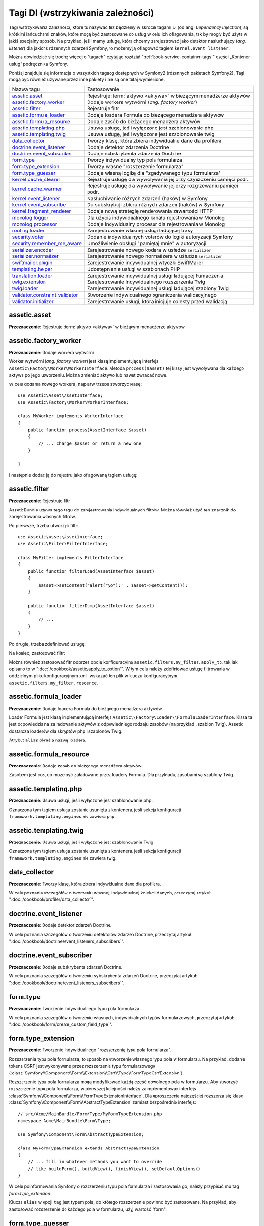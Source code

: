 .. highlight:: php
   :linenothreshold: 2

Tagi DI (wstrzykiwania zależności)
==================================

Tagi wstrzykiwania zależności, które tu nazywać też będziemy w skrócie tagami DI
(od ang. *Dependency Injection*), są krótkimi łańcuchami znaków, które mogą być
zastosowane do usług w celu ich oflagowania, tak by mogły być użyte w jakiś
specjalny sposób. Na przykład, jeśli mamy usługę, którą chcemy zarejestrować jako
detektor nasłuchujący (*ang. listener*) dla jakichś rdzennych zdarzeń Symfony,
to możemy ją oflagować tagiem ``kernel.event_listener``.

Można dowiedzieć się trochę więcej o "tagach" czytając rozdział
":ref:`book-service-container-tags`" części „Kontener usług” podręcznika Symfony.

Poniżej znajduje się informacja o wszystkich tagacg dostępnych w Symfony2
(rdzennych pakietach Symfony2). Tagi mogą być również używane przez inne pakiety
i nie są one tutaj wymienione.

+-----------------------------------+-----------------------------------------------------------------------+
| Nazwa tagu                        | Zastosowanie                                                          |
+-----------------------------------+-----------------------------------------------------------------------+
| `assetic.asset`_                  | Rejestruje :term:`aktywo <aktywa>` w bieżącym menadżerze aktywów      |
+-----------------------------------+-----------------------------------------------------------------------+
| `assetic.factory_worker`_         | Dodaje workera wytwórni (*ang. factory worker*)                       |
+-----------------------------------+-----------------------------------------------------------------------+
| `assetic.filter`_                 | Rejestruje filtr                                                      |
+-----------------------------------+-----------------------------------------------------------------------+
| `assetic.formula_loader`_         | Dodaje loadera Formula do bieżącego menadżera aktywów                 |
+-----------------------------------+-----------------------------------------------------------------------+
| `assetic.formula_resource`_       | Dodaje zasób do bieżącego menadżera aktywów                           |
+-----------------------------------+-----------------------------------------------------------------------+
| `assetic.templating.php`_         | Usuwa usługę, jeśli wyłączone jest szablonowanie php                  |
+-----------------------------------+-----------------------------------------------------------------------+
| `assetic.templating.twig`_        | Usuwa usługę, jeśli wyłączone jest szablonowanie twig                 |
+-----------------------------------+-----------------------------------------------------------------------+
| `data_collector`_                 | Tworzy klasę, która zbiera indywidualne dane dla profilera            |
+-----------------------------------+-----------------------------------------------------------------------+
| `doctrine.event_listener`_        | Dodaje detektor zdarzenia Doctrine                                    |
+-----------------------------------+-----------------------------------------------------------------------+
| `doctrine.event_subscriber`_      | Dodaje subskrybenta zdarzenia Doctrine                                |
+-----------------------------------+-----------------------------------------------------------------------+
| `form.type`_                      | Tworzy indywidualny typ pola formularza                               |
+-----------------------------------+-----------------------------------------------------------------------+
| `form.type_extension`_            | Tworzy własne "rozszerzenie formularza"                               |
+-----------------------------------+-----------------------------------------------------------------------+
| `form.type_guesser`_              | Dodaje własną logikę dla "zgadywanego typu formularza"                |
+-----------------------------------+-----------------------------------------------------------------------+
| `kernel.cache_clearer`_           | Rejestruje usługę dla wywoływania jej przy czyszczeniu pamięci podr.  |
+-----------------------------------+-----------------------------------------------------------------------+
| `kernel.cache_warmer`_            | Rejestruje usługę dla wywoływanie jej przy rozgrzewaniu pamięci podr. |
+-----------------------------------+-----------------------------------------------------------------------+
| `kernel.event_listener`_          | Nasłuchiwanie różnych zdarzeń (haków) w Symfony                       |
+-----------------------------------+-----------------------------------------------------------------------+
| `kernel.event_subscriber`_        | Do subskrybcji zbioru różnych zdarzeń (haków) w Symfony               |
+-----------------------------------+-----------------------------------------------------------------------+
| `kernel.fragment_renderer`_       | Dodaje nową strategię renderowania zawartości HTTP                    |
+-----------------------------------+-----------------------------------------------------------------------+
| `monolog.logger`_                 | Dla użycia indywidualnego kanału rejestrowania w Monolog              |
+-----------------------------------+-----------------------------------------------------------------------+
| `monolog.processor`_              | Dodaje indywidualny procesor dla rejestrowania w Monolog              |
+-----------------------------------+-----------------------------------------------------------------------+
| `routing.loader`_                 | Zarejestrowanie własnej usługi ładującej trasy                        |
+-----------------------------------+-----------------------------------------------------------------------+
| `security.voter`_                 | Dodanie indywidualnych voterów do logiki autoryzacji Symfony          |
+-----------------------------------+-----------------------------------------------------------------------+
| `security.remember_me_aware`_     | Umożliwienie obsługi "pamiętaj mnie" w autoryzacji                    |
+-----------------------------------+-----------------------------------------------------------------------+
| `serializer.encoder`_             | Zarejestrowanie nowego kodera w usłudze ``serializer``                |
+-----------------------------------+-----------------------------------------------------------------------+
| `serializer.normalizer`_          | Zarejestrowanie nowego normalizera w uśłudze ``serializer``           |
+-----------------------------------+-----------------------------------------------------------------------+
| `swiftmailer.plugin`_             | Zarejestrowanie indywidualnej wtyczki SwiftMailer                     |
+-----------------------------------+-----------------------------------------------------------------------+
| `templating.helper`_              | Udostępnienie usługi w szablonach PHP                                 |
+-----------------------------------+-----------------------------------------------------------------------+
| `translation.loader`_             | Zarejestrowanie indywidualnej usługi ładującej tłumaczenia            |
+-----------------------------------+-----------------------------------------------------------------------+
| `twig.extension`_                 | Zarejestrowanie indywidualnego rozszerzenia Twig                      |
+-----------------------------------+-----------------------------------------------------------------------+
| `twig.loader`_                    | Zarejestrowanie indywidualnej usługi ładującej szablony Twig          |
+-----------------------------------+-----------------------------------------------------------------------+
| `validator.constraint_validator`_ | Stworzenie indywidualnego ograniczenia walidacyjnego                  |
+-----------------------------------+-----------------------------------------------------------------------+
| `validator.initializer`_          | Zarejestrowanie usługi, która inicjuje obiekty przed walidacją        |
+-----------------------------------+-----------------------------------------------------------------------+

assetic.asset
-------------

**Przeznaczenie**: Rejestruje :term:`aktywo <aktywa>` w bieżącym menadżerze aktywów

assetic.factory_worker
----------------------

**Przeznaczenie**: Dodaje workera wytwórni

Worker wytwórni (*ang. factory worker*) jest klasą implementującą interfejs
``Assetic\Factory\Worker\WorkerInterface``.
Metoda ``process($asset)`` tej klasy jest wywoływana dla każdego aktywa po jego
utworzeniu. Można zmieniać aktywo lub nawet zwracać nowe.

W celu dodania nowego workera, najpierw trzeba stworzyć klasę::

    use Assetic\Asset\AssetInterface;
    use Assetic\Factory\Worker\WorkerInterface;

    class MyWorker implements WorkerInterface
    {
        public function process(AssetInterface $asset)
        {
            // ... change $asset or return a new one
        }

    }

i następnie dodać ją do rejestru jako oflagowaną tagiem usługę:

.. configuration-block::

    .. code-block:: yaml
       :linenos:

        services:
            acme.my_worker:
                class: MyWorker
                tags:
                    - { name: assetic.factory_worker }

    .. code-block:: xml
       :linenos:

        <service id="acme.my_worker" class="MyWorker>
            <tag name="assetic.factory_worker" />
        </service>

    .. code-block:: php
       :linenos:

        $container
            ->register('acme.my_worker', 'MyWorker')
            ->addTag('assetic.factory_worker')
        ;

assetic.filter
--------------

**Przeznaczenie**: Rejestruje filtr

AsseticBundle używa tego tagu do zarejestrowania indywidualnych filtrów. Można
również użyć ten znacznik do zarejestrowania własnych filtrów.

Po pierwsze, trzeba utworzyć filtr::

    use Assetic\Asset\AssetInterface;
    use Assetic\Filter\FilterInterface;

    class MyFilter implements FilterInterface
    {
        public function filterLoad(AssetInterface $asset)
        {
            $asset->setContent('alert("yo");' . $asset->getContent());
        }

        public function filterDump(AssetInterface $asset)
        {
            // ...
        }
    }

Po drugie, trzeba zdefiniować usługę:

.. configuration-block::

    .. code-block:: yaml
       :linenos:

        services:
            acme.my_filter:
                class: MyFilter
                tags:
                    - { name: assetic.filter, alias: my_filter }

    .. code-block:: xml
       :linenos:

        <service id="acme.my_filter" class="MyFilter">
            <tag name="assetic.filter" alias="my_filter" />
        </service>

    .. code-block:: php
       :linenos:

        $container
            ->register('acme.my_filter', 'MyFilter')
            ->addTag('assetic.filter', array('alias' => 'my_filter'))
        ;

Na koniec, zastosować filtr:

.. code-block:: jinja
   :linenos:

    {% javascripts
        '@AcmeBaseBundle/Resources/public/js/global.js'
        filter='my_filter'
    %}
        <script src="{{ asset_url }}"></script>
    {% endjavascripts %}

Można również zastosować fitr poprzez opcję konfiguracyjną
``assetic.filters.my_filter.apply_to``, tak jak opisano to w
":doc:`/cookbook/assetic/apply_to_option`". W tym celu należy zdefiniować usługę
filtrowania w oddzielnym pliku konfiguracyjnym xml i wskazać ten plik w kluczu
konfiguracyjnym ``assetic.filters.my_filter.resource``.

assetic.formula_loader
----------------------

**Przeznaczenie**: Dodaje loadera Formula do bieżącego menadżera aktywów

Loader Formula jest klasą implementującą interfejs
``Assetic\\Factory\Loader\\FormulaLoaderInterface``. Klasa ta jest odpowiedzialna
za ładowanie aktywów z odpowiedniego rodzaju zasobów (na przykład , szablon Twig).
Assetic dostarcza loaderów dla skryptów php i szablonów Twig.

Atrybut ``alias`` określa nazwę loadera.

assetic.formula_resource
------------------------

**Przeznaczenie**: Dodaje zasób do bieżącego menadżera aktywów.

Zasobem jest coś, co może być załadowane przez loadery Formula. Dla przykładu,
zasobami są szablony Twig.

assetic.templating.php
----------------------

**Przeznaczenie**: Usuwa usługi, jeśli wyłączone jest szablonowanie php.

Oznaczona tym tagiem usługa zostanie usunięta z kontenera, jeśli sekcja konfiguracji
``framework.templating.engines`` nie zawiera php.

assetic.templating.twig
-----------------------

**Przeznaczenie**: Usuwa usługi, jeśli wyłączone jest szablonowanie Twig.

Oznaczona tym tagiem usługa zostanie usunięta z kontenera, jeśli sekcja konfiguracji
``framework.templating.engines`` nie zawiera twig.

data_collector
--------------

**Przeznaczenie**: Tworzy klasę, która zbiera indywidualne dane dla profilera.

W celu poznania szczegółów o tworzeniu własnej, indywidualnej kolekcji danych,
przeczytaj artykuł ":doc:`/cookbook/profiler/data_collector`".

doctrine.event_listener
-----------------------

**Przeznaczenie**: Dodaje detektor zdarzeń Doctrine.

W celu poznania szczegółów o tworzeniu detektorów zdarzeń Doctrine, przeczytaj artykuł:
":doc:`/cookbook/doctrine/event_listeners_subscribers`".

doctrine.event_subscriber
-------------------------

**Przeznaczenie**: Dodaje subskrybenta zdarzeń Doctrine.

W celu poznania szczegółów o tworzeniu sybskrybenta zdarzeń Doctrine, przeczytaj artykuł:
":doc:`/cookbook/doctrine/event_listeners_subscribers`".

.. _dic-tags-form-type:

form.type
---------

**Przeznaczenie**: Tworzenie indywidualnego typu pola formularza.

W celu poznania szczegółów o tworzeniu własnych, indywidualnych typów formularzowych,
przeczytaj artykuł:
":doc:`/cookbook/form/create_custom_field_type`".

form.type_extension
-------------------

**Przeznaczenie**: Tworzenie indywidualnego "rozszerzenią typu pola formularza".

Rozszerzenia typu pola formularza, to sposób na utworzenie własnego typu pola
w formularzu. Na przykład, dodanie tokena CSRF jest wykonywane przez rozszerzenie
typu formularzowego
(:class:`Symfony\\Component\\Form\\Extension\\Csrf\\Type\\FormTypeCsrfExtension`).

Rozszerzenie typu pola formularza mogą modyfikować każdą część dowolnego pola
w formularzu. Aby stworzyć rozszerzenie typu pola formularza, w pierwszej kolejności
należy zaimplementować interfejs :class:`Symfony\\Component\\Form\\FormTypeExtensionInterface`.
Dla uproszczenia najczęściej rozszerza się klasę :class:`Symfony\\Component\\Form\\AbstractTypeExtension`
zamiast bezpośrednio interfejs::

    // src/Acme/MainBundle/Form/Type/MyFormTypeExtension.php
    namespace Acme\MainBundle\Form\Type;

    use Symfony\Component\Form\AbstractTypeExtension;

    class MyFormTypeExtension extends AbstractTypeExtension
    {
        // ... fill in whatever methods you want to override
        // like buildForm(), buildView(), finishView(), setDefaultOptions()
    }

W celu poinformowania Symfony o rozszerzeniu typu pola formularza i zastosowania go,
należy przypisać mu tag `form.type_extension`:

.. configuration-block::

    .. code-block:: yaml
       :linenos:

        services:
            main.form.type.my_form_type_extension:
                class: Acme\MainBundle\Form\Type\MyFormTypeExtension
                tags:
                    - { name: form.type_extension, alias: field }

    .. code-block:: xml
       :linenos:

        <service id="main.form.type.my_form_type_extension" class="Acme\MainBundle\Form\Type\MyFormTypeExtension">
            <tag name="form.type_extension" alias="field" />
        </service>

    .. code-block:: php
       :linenos:

        $container
            ->register('main.form.type.my_form_type_extension', 'Acme\MainBundle\Form\Type\MyFormTypeExtension')
            ->addTag('form.type_extension', array('alias' => 'field'))
        ;

Klucza ``alias`` w opcji ``tag`` jest typem pola, do którego rozszerzenie powinno
być zastosowane. Na przykład, aby zastosować rozszerzenie do każdego pola w formularzu,
użyj wartość "form".

form.type_guesser
-----------------

**Przeznaczenie**: Dodaje własną logikę do "zgadywanego typu pola formularza"

Tag pozwala dodać własną logikę dla przetwarzania
:ref:`zgadywanych typów pól<book-forms-field-guessing>`. Domyślnie zgadywanie typu
pola jest realizowany poprzez "interpretery" metadanych walidacyjnych i metadanych
Doctrine (jeżeli używa się Doctrine).

W celu dodania własnego interpretera , należy utworzyć klasę implementującą interfejs
:class:`Symfony\\Component\\Form\\FormTypeGuesserInterface`. Następnie otagować jej
definicję usługi tagiem ``form.type_guesser`` (to nie ma opcji).

Przykład tej klasy można zobaczyć oglądając klasę ``ValidatorTypeGuesser``
w komponencie ``Form``.

kernel.cache_clearer
--------------------

**Przeznaczenie**: Rejestruje usługę, aby była wywoływana podczas procesu czyszczenia
pamięci podręcznej

Czyszczenie pamięci podręcznej ma miejsce, gdy uruchamiana jest polecenie ``cache:clear``.
Jeżeli pakiet buforuje pliki, to można dodać własny kod czyszczący te pliki podczas
czysczenia pamięci.

W celu zarejestrowania własnego kodu czyszczącego, najpierw musi się utworzyć klasę
usługi::

    // src/Acme/MainBundle/Cache/MyClearer.php
    namespace Acme\MainBundle\Cache;

    use Symfony\Component\HttpKernel\CacheClearer\CacheClearerInterface;

    class MyClearer implements CacheClearerInterface
    {
        public function clear($cacheDir)
        {
            // clear your cache
        }

    }

Następnie trzeba zarejestrować tą klasę i oznaczyć ją tagiem ``kernel.cache:clearer``:

.. configuration-block::

    .. code-block:: yaml
       :linenos:

        services:
            my_cache_clearer:
                class: Acme\MainBundle\Cache\MyClearer
                tags:
                    - { name: kernel.cache_clearer }

    .. code-block:: xml
       :linenos:

        <service id="my_cache_clearer" class="Acme\MainBundle\Cache\MyClearer">
            <tag name="kernel.cache_clearer" />
        </service>

    .. code-block:: php
       :linenos:

        $container
            ->register('my_cache_clearer', 'Acme\MainBundle\Cache\MyClearer')
            ->addTag('kernel.cache_clearer')
        ;

kernel.cache_warmer
-------------------

**Przeznaczenie**: Rejestruje usługę aby wywołać ją przy rozgrzewaniu pamięci podręcznej.

Pamięć podręczna może być ciepła lub zimna. Gorąca pamięć zawiera dane, które są
aktywnie serwowane z pamięci podręcznej (na ogół dlatego, że są w użyciu).
Zimna pamięć nie zawiera danych, które są w danej chwili potrzebne. Rozgrzewanie
pamięci (*ang. cache warming process*) jest procesem przejścia od zimnej do ciepłej
pamięci w celu jej używania.

Rozgrzewanie pamięci podręcznej ma miejsce podczas uruchamiania z linii poleceń
zadań ``cache:warmup`` lub ``cache:clear`` (lecz nie wtedy, gdy w ``cache:clear``
przekazuje się opcje ``--no-warmup``). Celem jest zainicjowanie pamięci podręcznej,
która będzie potrzebna dla działania aplikacji i zabezpieczenia pierwszego użytkownika
przed jakimkolwiek istotnym "trafieniem w pamięć", gdzie pamięć jest generowana
dynamicznie.

Aby zarejestrować usługę rozgrzewającą (*ang. warmer*), najpierw musi sie utworzyć usługę
implementującą interfejs
:class:`Symfony\\Component\\HttpKernel\\CacheWarmer\\CacheWarmerInterface`::

    // src/Acme/MainBundle/Cache/MyCustomWarmer.php
    namespace Acme\MainBundle\Cache;

    use Symfony\Component\HttpKernel\CacheWarmer\CacheWarmerInterface;

    class MyCustomWarmer implements CacheWarmerInterface
    {
        public function warmUp($cacheDir)
        {
            // zrobienie jakiejś oparacji do "rozgrzania" pamięci podręcznej
        }

        public function isOptional()
        {
            return true;
        }
    }

Metoda ``isOptional`` zwraca ``true``, jeżeli możliwe jest użycie aplikacji bez
wywołania tego rozgrzewacza. W Symfony 2.0 usługi rozgrzewające mogą być ocjonalnie zawsze
wykonywane, więc ta funkcja nie ma realnego znaczenia.

Aby zarejestrować swoja usługę rozgrzewającą w Symfony, trzeba oznaczyć ją jako kernel.cache_warmer:

.. configuration-block::

    .. code-block:: yaml
       :linenos:

        services:
            main.warmer.my_custom_warmer:
                class: Acme\MainBundle\Cache\MyCustomWarmer
                tags:
                    - { name: kernel.cache_warmer, Priorytet: 0 }

    .. code-block:: xml
       :linenos:

        <service id="main.warmer.my_custom_warmer" class="Acme\MainBundle\Cache\MyCustomWarmer">
            <tag name="kernel.cache_warmer" Priorytet="0" />
        </service>

    .. code-block:: php
       :lienos:

        $container
            ->register('main.warmer.my_custom_warmer', 'Acme\MainBundle\Cache\MyCustomWarmer')
            ->addTag('kernel.cache_warmer', array('Priorytet' => 0))
        ;

Wartość ``Priorytet`` jest opcjonalna i wynosi 0. Wartość ta może zawierać się
pomiędzy -255 do 255 a usługi rozgrzewające będą wywoływane w kolejności ich priorytetów.

.. _dic-tags-kernel-event-listener:

kernel.event_listener
---------------------

**Przeznaczenie**: Nasłuchiwanie różnych zdarzeń (haków) w Symfony

Tag ten pozwala podłączyć swoją klasę w różnych punktach do przetwarzania Symfony.

W celu zobaczenia pełnego przykładu tego detektora, przeczytaj wpis
:doc:`/cookbook/service_container/event_listener`.

Kolejny praktyczny przykład detektora nasłuchującego kernel jest znajduje się w
artykule ":doc:`/cookbook/request/mime_type`".

Informacje o detektorze zdarzeń jądra
~~~~~~~~~~~~~~~~~~~~~~~~~~~~~~~~~~~~~

Podczas dodawania własnych detektorów, może być przydatne dowiedzenie się o innych
detektorach nasłuchujących jądro Symfony i ich priorytetach.

.. note::

    Wszystkie detektory tutaj wymienione mogą nie działać w niektórych środowiskach
    i pakietach. Wykaz ten nie obejmuje detektorów używanych w pakietach
    osób trzecich.

kernel.request
..............

+-------------------------------------------------------------------------------+-----------+
| Nazwa klasy detektora                                                         | Priorytet |
+-------------------------------------------------------------------------------+-----------+
| :class:`Symfony\\Component\\HttpKernel\\EventListener\\ProfilerListener`      | 1024      |
+-------------------------------------------------------------------------------+-----------+
| :class:`Symfony\\Bundle\\FrameworkBundle\\EventListener\\TestSessionListener` | 192       |
+-------------------------------------------------------------------------------+-----------+
| :class:`Symfony\\Bundle\\FrameworkBundle\\EventListener\\SessionListener`     | 128       |
+-------------------------------------------------------------------------------+-----------+
| :class:`Symfony\\Component\\HttpKernel\\EventListener\\RouterListener`        | 32        |
+-------------------------------------------------------------------------------+-----------+
| :class:`Symfony\\Component\\HttpKernel\\EventListener\\LocaleListener`        | 16        |
+-------------------------------------------------------------------------------+-----------+
| :class:`Symfony\\Component\\Security\\Http\\Firewall`                         | 8         |
+-------------------------------------------------------------------------------+-----------+

kernel.controller
.................

+--------------------------------------------------------------------------------+-----------+
| Nazwa klasy detektora                                                          | Priorytet |
+--------------------------------------------------------------------------------+-----------+
| :class:`Symfony\\Bundle\\FrameworkBundle\\DataCollector\\RequestDataCollector` | 0         |
+--------------------------------------------------------------------------------+-----------+

kernel.response
...............

+-------------------------------------------------------------------------------------+-----------+
| Nazwa klasy detektora                                                               | Priorytet |
+-------------------------------------------------------------------------------------+-----------+
| :class:`Symfony\\Component\\HttpKernel\\EventListener\\EsiListener`                 | 0         |
+-------------------------------------------------------------------------------------+-----------+
| :class:`Symfony\\Component\\HttpKernel\\EventListener\\ResponseListener`            | 0         |
+-------------------------------------------------------------------------------------+-----------+
| :class:`Symfony\\Bundle\\SecurityBundle\\EventListener\\ResponseListener`           | 0         |
+-------------------------------------------------------------------------------------+-----------+
| :class:`Symfony\\Component\\HttpKernel\\EventListener\\ProfilerListener`            | -100      |
+-------------------------------------------------------------------------------------+-----------+
| :class:`Symfony\\Bundle\\FrameworkBundle\\EventListener\\TestSessionListener`       | -128      |
+-------------------------------------------------------------------------------------+-----------+
| :class:`Symfony\\Bundle\\WebProfilerBundle\\EventListener\\WebDebugToolbarListener` | -128      |
+-------------------------------------------------------------------------------------+-----------+
| :class:`Symfony\\Component\\HttpKernel\\EventListener\\StreamedResponseListener`    | -1024     |
+-------------------------------------------------------------------------------------+-----------+

kernel.exception
................

+---------------------------------------------------------------------------+-----------+
| Nazwa klasy detektora                                                     | Priorytet |
+---------------------------------------------------------------------------+-----------+
| :class:`Symfony\\Component\\HttpKernel\\EventListener\\ProfilerListener`  | 0         |
+---------------------------------------------------------------------------+-----------+
| :class:`Symfony\\Component\\HttpKernel\\EventListener\\ExceptionListener` | -128      |
+---------------------------------------------------------------------------+-----------+

kernel.terminate
................

+---------------------------------------------------------------------------------+-----------+
| Nazwa klasy detektora                                                           | Priorytet |
+---------------------------------------------------------------------------------+-----------+
| :class:`Symfony\\Bundle\\SwiftmailerBundle\\EventListener\\EmailSenderListener` | 0         |
+---------------------------------------------------------------------------------+-----------+

.. _dic-tags-kernel-event-subscriber:

kernel.event_subscriber
-----------------------

**Przeznaczenie**: Do subskrypcji zbioru różnych zdarzeń (haków) w Symfony

Aby włączyć własnego subskrybenta, trzeba dodać go do zwykłej usługi w jednej ze
swoich konfiguracji oraz oznaczyć ją jako ``kernel.event_subscriber``:

.. configuration-block::

    .. code-block:: yaml
       :linenos:

        services:
            kernel.subscriber.your_subscriber_name:
                class: Fully\Qualified\Subscriber\Class\Name
                tags:
                    - { name: kernel.event_subscriber }

    .. code-block:: xml
       :linenos:

        <service id="kernel.subscriber.your_subscriber_name" class="Fully\Qualified\Subscriber\Class\Name">
            <tag name="kernel.event_subscriber" />
        </service>

    .. code-block:: php
       :linenos:

        $container
            ->register('kernel.subscriber.your_subscriber_name', 'Fully\Qualified\Subscriber\Class\Name')
            ->addTag('kernel.event_subscriber')
        ;

.. note::

    Usługa musi implementować interfejs :class:`Symfony\\Component\\EventDispatcher\\EventSubscriberInterface`.

.. note::

   Jeżeli usługa jest tworzona przez wytwórnię, **MUSI SIĘ** prawidłowo ustawić
   parametr ``class``, aby tag działał właściwie.

kernel.fragment_renderer
------------------------

**Przeznaczenie**: Dodaje nową strategię renderowania zawartości HTTP.

Aby dodać nową strategię renderowania – oprócz rdzennych strategii, takich jak
``EsiFragmentRenderer`` - trzeba utworzyć klasę implementującą interfejs
:class:`Symfony\\Component\\HttpKernel\\Fragment\\FragmentRendererInterface`,
rejestrując ją jako usługę, następnie onaczając ją jako ``kernel.fragment_renderer``.

.. _dic_tags-monolog:

monolog.logger
--------------

**Przeznaczenie**: Dla użycia indywidualnego kanału rejestrowania w Monolog

Monolog umożliwia współdzielenie swoich handlerów pomiędzy wiele kanałów rejestrowania.
Usługa rejestrowania używa kanału ``app``, ale można zmienić ten kanał podczas
wstrzykiwania rejestratora do usługi.

.. configuration-block::

    .. code-block:: yaml
       :linenos:

        services:
            my_service:
                class: Fully\Qualified\Loader\Class\Name
                arguments: ["@logger"]
                tags:
                    - { name: monolog.logger, channel: acme }

    .. code-block:: xml
       :linenos:

        <service id="my_service" class="Fully\Qualified\Loader\Class\Name">
            <argument type="service" id="logger" />
            <tag name="monolog.logger" channel="acme" />
        </service>

    .. code-block:: php
       :linenos:

        $definition = new Definition('Fully\Qualified\Loader\Class\Name', array(new Reference('logger'));
        $definition->addTag('monolog.logger', array('channel' => 'acme'));
        $container->register('my_service', $definition);

.. note::

    Działa to tylko wtedy, gdy usługa rejestrowania jest argumentem konstruktora,
    a nie gdy jest wstrzykiwana poprzez settera.

.. _dic_tags-monolog-processor:

monolog.processor
-----------------

**Przeznaczenie**: Dodaje indywidualny procesor dla rejestrowania w Monolog

Monolog umożliwia dodawanie procesorów w rejestratorze lub w handlerach w celu
dodania dodatkowych danych w rekordach. Procesor przejmuje rekord jako argument
i musi zwrócić go po dodaniu jakichś dodatkowych danych w atrybucie ``extra``
rekordu.

Przyjrzyjmy się, jak można użyć wbudowanego ``IntrospectionProcessor`` dla dodania
pliku, linii, klasy i metody, gdy zostanie wyzwolony rejestrator.

Można dodać procesor globalnie:

.. configuration-block::

    .. code-block:: yaml
       :linenos:

        services:
            my_service:
                class: Monolog\Processor\IntrospectionProcessor
                tags:
                    - { name: monolog.processor }

    .. code-block:: xml
       :linenos:

        <service id="my_service" class="Monolog\Processor\IntrospectionProcessor">
            <tag name="monolog.processor" />
        </service>

    .. code-block:: php
       :linenos:

        $definition = new Definition('Monolog\Processor\IntrospectionProcessor');
        $definition->addTag('monolog.processor');
        $container->register('my_service', $definition);


.. tip::

    Jeśli usługa nie jest wywoływalna (stosując ``__invoke``), to można dodać w
    tagu atrybut ``method`` w celu zastosowania konkretnej metody.

Można również dodać procesor dla konkretnego handlera używając atrybutu ``handler``:

.. configuration-block::

    .. code-block:: yaml
       :linenos:

        services:
            my_service:
                class: Monolog\Processor\IntrospectionProcessor
                tags:
                    - { name: monolog.processor, handler: firephp }

    .. code-block:: xml
       :linenos:

        <service id="my_service" class="Monolog\Processor\IntrospectionProcessor">
            <tag name="monolog.processor" handler="firephp" />
        </service>

    .. code-block:: php
       :linenos:

        $definition = new Definition('Monolog\Processor\IntrospectionProcessor');
        $definition->addTag('monolog.processor', array('handler' => 'firephp');
        $container->register('my_service', $definition);


Procesor może być również dodany do konkretnego kanału rejestracyjnego przez użycie
atrybutu ``channel``. Ten zabieg zarejestruje procesor tylko dla kanału rejestracyjnego
``security`` w komponencie Security:

.. configuration-block::

    .. code-block:: yaml
       :linenos:

        services:
            my_service:
                class: Monolog\Processor\IntrospectionProcessor
                tags:
                    - { name: monolog.processor, channel: security }

    .. code-block:: xml
       :linenos:

        <service id="my_service" class="Monolog\Processor\IntrospectionProcessor">
            <tag name="monolog.processor" channel="security" />
        </service>

    .. code-block:: php
       :linenos:

        $definition = new Definition('Monolog\Processor\IntrospectionProcessor');
        $definition->addTag('monolog.processor', array('channel' => 'security');
        $container->register('my_service', $definition);

.. note::

    Nie można stosować jednocześnie atrybutów ``handler`` i ``channel`` w tym samym
    tagu, ponieważ handlery są współdzielone pomiędzy wszystkimi kanałami.

routing.loader
--------------

**Przeznaczenie**: Zarejestrowanie indywidualnej usługi ładującej trasy

Aby udostępnić loader trasowania, trzeba dodać go jako zwykłą usługę w jednej ze
swoich konfiguracji i oznaczyć tagiem ``routing.loader``:

.. configuration-block::

    .. code-block:: yaml
       :linenos:

        services:
            routing.loader.your_loader_name:
                class: Fully\Qualified\Loader\Class\Name
                tags:
                    - { name: routing.loader }

    .. code-block:: xml
       "linenos:

        <service id="routing.loader.your_loader_name" class="Fully\Qualified\Loader\Class\Name">
            <tag name="routing.loader" />
        </service>

    .. code-block:: php
       :linenos:

        $container
            ->register('routing.loader.your_loader_name', 'Fully\Qualified\Loader\Class\Name')
            ->addTag('routing.loader')
        ;

Więcej informacji można znaleźć w :doc:`/cookbook/routing/custom_route_loader`.

security.remember_me_aware
--------------------------

**Przeznaczenie**: Umożliwienie obsługi "pamiętaj mnie" w autoryzacji

Tag jest używany wewnętrznie do udostępnienia funkcjonalności uwierzytelniania
„pamietaj mnie”. Jeśli ma się własną metodę uwierzytelniania typu „pamietaj mnie”,
to można potrzebować właśnie tego taga.

Jeśli własna wytwórnia uwierzytelniania rozszerza
:class:`Symfony\\Bundle\\SecurityBundle\\DependencyInjection\\Security\\Factory\\AbstractFactory`
i własny detektor uwierzytelniania rozszerza
:class:`Symfony\\Component\\Security\\Http\\Firewall\\AbstractAuthenticationListener`,
to w efekcie własny detektor uwierzytelniania będzie miał ten tag i będzie
funkcjonował automatycznie.

security.voter
--------------

**Przeznaczenie**: Dodanie indywidualnych voterów do logiki autoryzacji Symfony

Podczas wywołania ``isGranted`` w konekście systemu bezpieczeństwa Symfony, w tle
zostaje użyty system "voterów" w celu ustalenia, czy użytkownik powinien mieć dostęp.
Tag ``security.voter`` umożliwia dodanie do systemu własnego indywidualnego votera.

W celu uzyskania więcej informacji proszę przeczytać artykuł: :doc:`/cookbook/security/voters`.

.. _reference-dic-tags-serializer-encoder:

serializer.encoder
------------------

**Przeznaczenie**: Zarejestrowanie nowego kodera w usłudze ``serializer``

Klasa tak oznaczona powinna implementować interfejsy
:class:`Symfony\\Component\\Serializer\\Encoder\\EncoderInterface`
i :class:`Symfony\\Component\\Serializer\\Encoder\\DecoderInterface`.

Więcej szczegółów można znaleźć w :doc:`/cookbook/serializer`.

.. _reference-dic-tags-serializer-normalizer:

serializer.normalizer
---------------------

**Przeznaczenie**: Zarejestrowanie nowego normalizera w usłudze ``serializer``

Klasa oznaczona tym tagiem powinna implementować interfejsy
:class:`Symfony\\Component\\Serializer\\Normalizer\\NormalizerInterface`
i :class:`Symfony\\Component\\Serializer\\Normalizer\\DenormalizerInterface`.

Więcej szczegółów można znaleźć w :doc:`/cookbook/serializer`.

swiftmailer.plugin
------------------

**Przeznaczenie**: Rejestracja indywidualnej wtyczki SwiftMailer

Jeśli chce się używać indywidualnej wtyczki SwiftMailer, można zarejestrować ją
w SwiftMailer tworząc usługę dla tej wtyczki i oznaczając ją tagiem
``swiftmailer.plugin`` (nie ma on opcji).

Wtyczka SwiftMailer musi implementować interfejs ``Swift_Events_EventListener``.
Więcej informacji o wtyczkach można znaleźć w `dokumentacji wtyczek SwiftMailer`_.

Kilka wtyczek SwiftMailer znajduje się w rdzeniu Symfony i może być aktywowana
poprzez różną konfigurację. Ze szczegółami można zapoznać się w
:doc:`/reference/configuration/swiftmailer`.

templating.helper
-----------------

**Przeznaczenie**: Udostępnienie usługi w szablonach PHP

W celu udostępnienia indywidualnego helpera szablonowego, trzeba dodać go jako
zwykłą usługę w jednej ze swoich konfiguracji, oznakować tagiem ``templating.helper``
i określić atrybut ``alias`` (helper będzie dostępny w szablonach za pośrednictwem
tego aliasu):

.. configuration-block::

    .. code-block:: yaml
       :linenos:

        services:
            templating.helper.your_helper_name:
                class: Fully\Qualified\Helper\Class\Name
                tags:
                    - { name: templating.helper, alias: alias_name }

    .. code-block:: xml
       :linenos:

        <service id="templating.helper.your_helper_name" class="Fully\Qualified\Helper\Class\Name">
            <tag name="templating.helper" alias="alias_name" />
        </service>

    .. code-block:: php
       :linenos:

        $container
            ->register('templating.helper.your_helper_name', 'Fully\Qualified\Helper\Class\Name')
            ->addTag('templating.helper', array('alias' => 'alias_name'))
        ;

translation.loader
------------------

**Przeznaczenie**: Zarejestrowanie indywidualnej usługi ładującej tłumaczenia

Domyślnie tłumaczenia ładowane są z systemu plików w wielu różnych formatach
(YAML, XLIFF, PHP itd.). Jeśli zachodzi potrzeba załadowania tłumaczeń z innego
źródła, to najpierw trzeba utworzyć klasę implementującą interfejs
:class:`Symfony\\Component\\Translation\\Loader\\LoaderInterface`::

    // src/Acme/MainBundle/Translation/MyCustomLoader.php
    namespace Acme\MainBundle\Translation;

    use Symfony\Component\Translation\Loader\LoaderInterface;
    use Symfony\Component\Translation\MessageCatalogue;

    class MyCustomLoader implements LoaderInterface
    {
        public function load($resource, $locale, $domain = 'messages')
        {
            $catalogue = new MessageCatalogue($locale);

            // jakiś kod ładujący trochę tłumaczeń z "zasobu"
            // następnie zapisanie tłumaczeń w katalogu
            $catalogue->set('hello.world', 'Hello World!', $domain);

            return $catalogue;
        }
    }


Własna metoda ładująca ``load`` jest odpowiedzialna za zwrócenie
:class:`Symfony\\Component\\Translation\\MessageCatalogue`.

Teraz rejestrujemy loadera jako usługę i oznaczamy tagiem ``translation.loader``:

.. configuration-block::

    .. code-block:: yaml
       :linenos:

        services:
            main.translation.my_custom_loader:
                class: Acme\MainBundle\Translation\MyCustomLoader
                tags:
                    - { name: translation.loader, alias: bin }

    .. code-block:: xml
       :linenos:

        <service id="main.translation.my_custom_loader" class="Acme\MainBundle\Translation\MyCustomLoader">
            <tag name="translation.loader" alias="bin" />
        </service>

    .. code-block:: php
       :linenos:

        $container
            ->register('main.translation.my_custom_loader', 'Acme\MainBundle\Translation\MyCustomLoader')
            ->addTag('translation.loader', array('alias' => 'bin'))
        ;

Opcja ``alias`` jest wymagana i bardzo ważna: określa "przyrostek" nazwy pliku,
który powinien być użyty dla plików zasobów wykorzystujących ten loader.
Na przykład załóżmy, ze mamy jakiś niestandardowy format ``bin``, który potrzebujemy
załadować. Jeśli mamy plik ``bin`` zawierający tłumaczenie polskie dla domeny
``messages``, to musimy mieć plik ``app/Resources/translations/messages.pl.bin``.

Kiedy Symfony próbuje załadować plik ``bin``, to przekazuje ścieżkę do naszego
loadera jako argument ``$resource``. Następnie można wykonać jakąś logikę potrzebną
do załadowania tłumaczeń.

Jeśli ładuje się tłumaczenia z bazy danych, to ciągle potrzebuje się pliku zasobu,
ale może on być pusty, albo zawierać jakąś małą porcję informacji o ładowaniu tych
zasobów z bazy danych. Plik jest kluczem do wyzwolenia metody ``load`` we własnym
loaderze.

.. _reference-dic-tags-twig-extension:

twig.extension
--------------

**Przeznaczenie**: Zarejestrowanie indywidualnego rozszerzenia Twig

W celu udostępnienia rozszerzenia Twig, trzeba dodać go jako zwykłą usługę w jednej
ze swoich konfiguracji i oznaczyć tagiem ``twig.extension``:

.. configuration-block::

    .. code-block:: yaml
       :linenos:

        services:
            twig.extension.your_extension_name:
                class: Fully\Qualified\Extension\Class\Name
                tags:
                    - { name: twig.extension }

    .. code-block:: xml
       :linenos:

        <service id="twig.extension.your_extension_name" class="Fully\Qualified\Extension\Class\Name">
            <tag name="twig.extension" />
        </service>

    .. code-block:: php
       :linenos:

        $container
            ->register('twig.extension.your_extension_name', 'Fully\Qualified\Extension\Class\Name')
            ->addTag('twig.extension')
        ;

Aby uzyskać więcej informacji, o tym jak rzeczywiście utworzyć klasę rozszerzającą,
Twig proszę zapoznać się z `dokumentacją Twiga`_ w tym zakresie lub przeczytać artykuł:
:doc:`/cookbook/templating/twig_extension`.

Przed przystąpieniem do pisania własnych rozszerzeń, dobrze jest przejrzeć
`oficjalne repozytorium Twiga`_, w którym umieszczono już kilka przydatnych rozszerzeń.
Na przykład ``Intl`` i jego filtr ``localizeddate``, które formatują daty zgodnie
z ustawieniem regionalnym uzytkownika. Te oficjalne rozszerzenia Twiga również
dodaje się jak zwykłe usługi:

.. configuration-block::

    .. code-block:: yaml
       :linenos:

        services:
            twig.extension.intl:
                class: Twig_Extensions_Extension_Intl
                tags:
                    - { name: twig.extension }

    .. code-block:: xml
       :linenos:

        <service id="twig.extension.intl" class="Twig_Extensions_Extension_Intl">
            <tag name="twig.extension" />
        </service>

    .. code-block:: php
       :linenos:

        $container
            ->register('twig.extension.intl', 'Twig_Extensions_Extension_Intl')
            ->addTag('twig.extension')
        ;

twig.loader
-----------

**Przeznaczenie**: Zarejestrowanie indywidualnej usługi ładującej szablony Twig

Domyślnie Symfony używa tylko `loader Twig`_ -
:class:`Symfony\\Bundle\\TwigBundle\\Loader\\FilesystemLoader`.
Jeśli zachodzi konieczność ładowania szablonów Twiga z innego żródła, to można
utworzyć nowy loader i oznaczyć go tagiem ``twig.loader``:

.. configuration-block::

    .. code-block:: yaml
       :linenos:

        services:
            acme.demo_bundle.loader.some_twig_loader:
                class: Acme\DemoBundle\Loader\SomeTwigLoader
                tags:
                    - { name: twig.loader }

    .. code-block:: xml
       ;linenos:

        <service id="acme.demo_bundle.loader.some_twig_loader" class="Acme\DemoBundle\Loader\SomeTwigLoader">
            <tag name="twig.loader" />
        </service>

    .. code-block:: php
       :linenos:

        $container
            ->register('acme.demo_bundle.loader.some_twig_loader', 'Acme\DemoBundle\Loader\SomeTwigLoader')
            ->addTag('twig.loader')
        ;

validator.constraint_validator
------------------------------

**Przeznaczenie**: Stworzenie indywidualnego ograniczenia walidacyjnego

Tag umożliwia utworzenie i zarejestrowanie własnego indywidualnego ograniczenia
walidacyjnego. W celu uzyskania więcej informacji, przeczytaj artykuł:
:doc:`/cookbook/validation/custom_constraint`.

validator.initializer
---------------------

**Przeznaczenie**: Zarejestrowanie usługi, która inicjuje obiekty przed walidacją

Tag zapewnia bardzo niezwykłą porcję funkcjonalności, umożliwiającą wykonywanie
kilku różnego rodzaju działań na obiekcie przed jego walidacją. Na przykład, jest
używany przez Doctrine w zapytaniu o wszystkie „leniwie ładowane” dane w
obiekcie przed jego walidacją. Bez tego niektóre dane w encji Doctrine będą
podczas walidacji traktowane jako "brakujące", choć nie jest to prawdziwe.

Jeśli zachodzi potrzeba użycia tego tagu, to wystarczy stworzyć nową klasę
implementujacą interfejs
:class:`Symfony\\Component\\Validator\\ObjectInitializerInterface`.
Następnie oznaczyć ją tagiem ``validator.initializer`` (nie ma on opcji).

Dla przykładu przyjrzyj się klasie ``EntityInitializer`` wewnątrz Doctrine Bridge.

.. _`dokumentacją Twiga`: http://twig.sensiolabs.org/doc/advanced.html#creating-an-extension
.. _`oficjalne repozytorium Twiga`: https://github.com/fabpot/Twig-extensions
.. _`KernelEvents`: https://github.com/symfony/symfony/blob/2.2/src/Symfony/Component/HttpKernel/KernelEvents.php
.. _`dokumentacji wtyczek SwiftMailer`: http://swiftmailer.org/docs/plugins.html
.. _`Twig Loader`: http://twig.sensiolabs.org/doc/api.html#loaders
